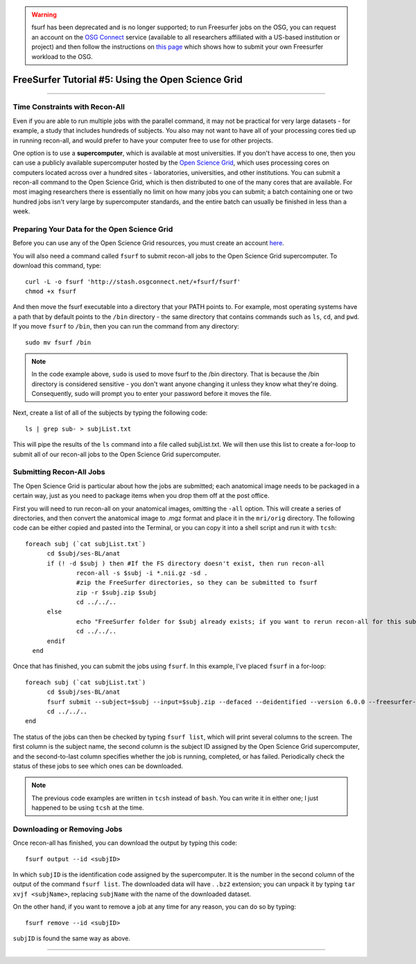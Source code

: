 .. _FS_05_OpenScienceGrid:

.. warning::

  fsurf has been deprecated and is no longer supported; to run Freesurfer jobs on the OSG, you can request an account on the 
  `OSG Connect <https://www.osgconnect.net/>`__ service (available to all researchers affiliated with a US-based institution or project) and then follow the instructions
  on `this page <https://support.opensciencegrid.org/support/solutions/articles/12000008483-introduction-to-freesurfer-on-osg>`__ which shows 
  how to submit your own Freesurfer workload to the OSG. 

===================================================
FreeSurfer Tutorial #5: Using the Open Science Grid
===================================================

-----------

Time Constraints with Recon-All
*******************************

Even if you are able to run multiple jobs with the parallel command, it may not be practical for very large datasets - for example, a study that includes hundreds of subjects. You also may not want to have all of your processing cores tied up in running recon-all, and would prefer to have your computer free to use for other projects.

One option is to use a **supercomputer**, which is available at most universities. If you don't have access to one, then you can use a publicly available supercomputer hosted by the `Open Science Grid <https://opensciencegrid.org/>`__, which uses processing cores on computers located across over a hundred sites - laboratories, universities, and other institutions. You can submit a recon-all command to the Open Science Grid, which is then distributed to one of the many cores that are available. For most imaging researchers there is essentially no limit on how many jobs you can submit; a batch containing one or two hundred jobs isn't very large by supercomputer standards, and the entire batch can usually be finished in less than a week.


Preparing Your Data for the Open Science Grid
*********************************************

Before you can use any of the Open Science Grid resources, you must create an account `here <https://support.opensciencegrid.org/support/solutions/articles/12000008488-set-up-fsurf-on-your-laptop>`__.

You will also need a command called ``fsurf`` to submit recon-all jobs to the Open Science Grid supercomputer. To download this command, type:

::

  curl -L -o fsurf 'http://stash.osgconnect.net/+fsurf/fsurf'
  chmod +x fsurf
  
And then move the fsurf executable into a directory that your PATH points to. For example, most operating systems have a path that by default points to the ``/bin`` directory - the same directory that contains commands such as ``ls``, ``cd``, and ``pwd``. If you move ``fsurf`` to ``/bin``, then you can run the command from any directory:

::

  sudo mv fsurf /bin
  
.. note::

  In the code example above, ``sudo`` is used to move fsurf to the /bin directory. That is because the /bin directory is considered sensitive - you don't want anyone changing it unless they know what they're doing. Consequently, sudo will prompt you to enter your password before it moves the file.
  

Next, create a list of all of the subjects by typing the following code:

::

  ls | grep sub- > subjList.txt
  
This will pipe the results of the ``ls`` command into a file called subjList.txt. We will then use this list to create a for-loop to submit all of our recon-all jobs to the Open Science Grid supercomputer.


Submitting Recon-All Jobs
*************************

The Open Science Grid is particular about how the jobs are submitted; each anatomical image needs to be packaged in a certain way, just as you need to package items when you drop them off at the post office. 

First you will need to run recon-all on your anatomical images, omitting the ``-all`` option. This will create a series of directories, and then convert the anatomical image to .mgz format and place it in the ``mri/orig`` directory. The following code can be either copied and pasted into the Terminal, or you can copy it into a shell script and run it with ``tcsh``:

::

  foreach subj (`cat subjList.txt`)
        cd $subj/ses-BL/anat
        if (! -d $subj ) then #If the FS directory doesn't exist, then run recon-all
                recon-all -s $subj -i *.nii.gz -sd .
                #zip the FreeSurfer directories, so they can be submitted to fsurf
                zip -r $subj.zip $subj
                cd ../../..
        else
                echo "FreeSurfer folder for $subj already exists; if you want to rerun recon-all for this subject, delete the folder and rerun this script."
                cd ../../..
        endif
    end


Once that has finished, you can submit the jobs using ``fsurf``. In this example, I've placed ``fsurf`` in a for-loop:

::

  foreach subj (`cat subjList.txt`)
        cd $subj/ses-BL/anat
        fsurf submit --subject=$subj --input=$subj.zip --defaced --deidentified --version 6.0.0 --freesurfer-options='-all -qcache -3T'
        cd ../../..
  end

The status of the jobs can then be checked by typing ``fsurf list``, which will print several columns to the screen. The first column is the subject name, the second column is the subject ID assigned by the Open Science Grid supercomputer, and the second-to-last column specifies whether the job is running, completed, or has failed. Periodically check the status of these jobs to see which ones can be downloaded.


.. note::

  The previous code examples are written in ``tcsh`` instead of ``bash``. You can write it in either one; I just happened to be using ``tcsh`` at the time.


Downloading or Removing Jobs
****************************

Once recon-all has finished, you can download the output by typing this code:

::

  fsurf output --id <subjID>
  
In which ``subjID`` is the identification code assigned by the supercomputer. It is the number in the second column of the output of the command ``fsurf list``. The downloaded data will have . ``.bz2`` extension; you can unpack it by typing ``tar xvjf <subjName>``, replacing ``subjName`` with the name of the downloaded dataset.


On the other hand, if you want to remove a job at any time for any reason, you can do so by typing:

::

  fsurf remove --id <subjID>
  
``subjID`` is found the same way as above.


--------

.. Video
.. ********

.. To see how to download fsurf and run jobs on the Open Science Grid supercomputer, watch `this video <https://www.youtube.com/watch?v=30eIVOgr35A&list=PLIQIswOrUH6_DWy5mJlSfj6AWY0y9iUce&index=5>`__.
